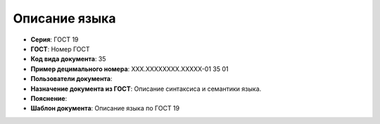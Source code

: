 Описание языка
==============

- **Серия**: ГОСТ 19
- **ГОСТ**: Номер ГОСТ
- **Код вида документа**: 35
- **Пример децимального номера**: ХХХ.ХХХХХХХХ.ХХХХХ-01 35 01
- **Пользователи документа**:
- **Назначение документа из ГОСТ**: Описание синтаксиса и семантики языка.
- **Пояснение**:
- **Шаблон документа**: Описание языка по ГОСТ 19

.. TODO: добавить номер ГОСТ, заполнить